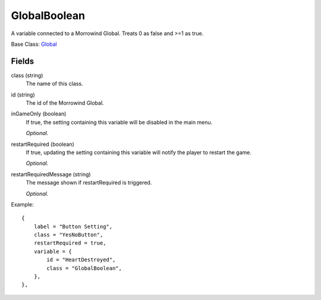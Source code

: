GlobalBoolean
===============

A variable connected to a Morrowind Global. 
Treats 0 as false and >=1 as true.

Base Class: `Global`_

Fields
--------

class (string)
    The name of this class.

id (string)
    The id of the Morrowind Global.

inGameOnly (boolean)
    If true, the setting containing this variable will 
    be disabled in the main menu.

    *Optional.*

restartRequired (boolean)
    If true, updating the setting containing this variable 
    will notify the player to restart the game. 

    *Optional.*

restartRequiredMessage (string)
    The message shown if restartRequired is triggered.

    *Optional.*

Example::
    
    {
        label = "Button Setting",
        class = "YesNoButton",
        restartRequired = true,
        variable = {
            id = "HeartDestroyed",
            class = "GlobalBoolean",
        },                           
    },

.. _`Global`: Global.html
.. _`GlobalBoolean`: GlobalBoolean.html
.. _`PlayerData`: PlayerData.html
.. _`PlayerData`: PlayerData.html
.. _`ConfigVariable`: ConfigVariable.html
.. _`TableVariable`: TableVariable.html
.. _`Variable`: Variable.html
